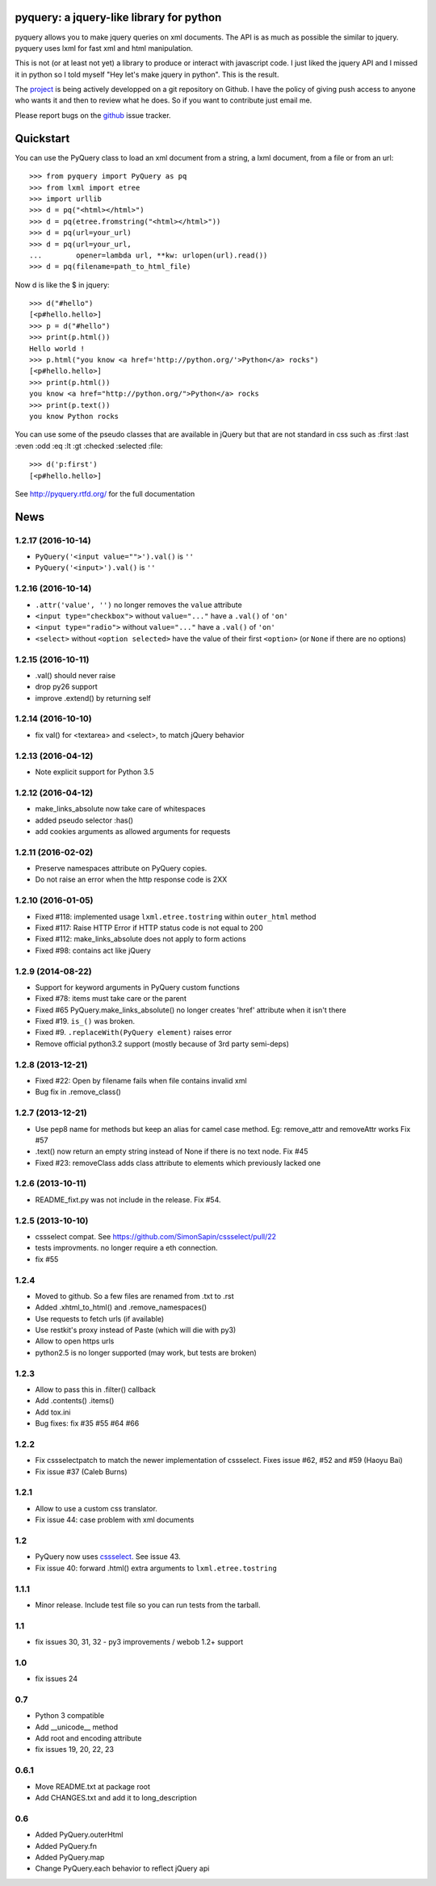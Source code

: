 
pyquery: a jquery-like library for python
=========================================

.. image:: https://travis-ci.org/gawel/pyquery.svg
   :alt: Build Status
   :target: https://travis-ci.org/gawel/pyquery

pyquery allows you to make jquery queries on xml documents.
The API is as much as possible the similar to jquery. pyquery uses lxml for fast
xml and html manipulation.

This is not (or at least not yet) a library to produce or interact with
javascript code. I just liked the jquery API and I missed it in python so I
told myself "Hey let's make jquery in python". This is the result.

The `project`_ is being actively developped on a git repository on Github. I
have the policy of giving push access to anyone who wants it and then to review
what he does. So if you want to contribute just email me.

Please report bugs on the `github
<https://github.com/gawel/pyquery/issues>`_ issue
tracker.

.. _deliverance: http://www.gawel.org/weblog/en/2008/12/skinning-with-pyquery-and-deliverance
.. _project: https://github.com/gawel/pyquery/

Quickstart
==========

You can use the PyQuery class to load an xml document from a string, a lxml
document, from a file or from an url::

    >>> from pyquery import PyQuery as pq
    >>> from lxml import etree
    >>> import urllib
    >>> d = pq("<html></html>")
    >>> d = pq(etree.fromstring("<html></html>"))
    >>> d = pq(url=your_url)
    >>> d = pq(url=your_url,
    ...        opener=lambda url, **kw: urlopen(url).read())
    >>> d = pq(filename=path_to_html_file)

Now d is like the $ in jquery::

    >>> d("#hello")
    [<p#hello.hello>]
    >>> p = d("#hello")
    >>> print(p.html())
    Hello world !
    >>> p.html("you know <a href='http://python.org/'>Python</a> rocks")
    [<p#hello.hello>]
    >>> print(p.html())
    you know <a href="http://python.org/">Python</a> rocks
    >>> print(p.text())
    you know Python rocks

You can use some of the pseudo classes that are available in jQuery but that
are not standard in css such as :first :last :even :odd :eq :lt :gt :checked
:selected :file::

    >>> d('p:first')
    [<p#hello.hello>]



See http://pyquery.rtfd.org/ for the full documentation

News
====

1.2.17 (2016-10-14)
-------------------

- ``PyQuery('<input value="">').val()`` is ``''``
- ``PyQuery('<input>').val()`` is ``''``


1.2.16 (2016-10-14)
-------------------

- ``.attr('value', '')`` no longer removes the ``value`` attribute

- ``<input type="checkbox">`` without ``value="..."`` have a ``.val()`` of
  ``'on'``

- ``<input type="radio">`` without ``value="..."`` have a ``.val()`` of
  ``'on'``

- ``<select>`` without ``<option selected>`` have the value of their first
  ``<option>`` (or ``None`` if there are no options)


1.2.15 (2016-10-11)
-------------------

- .val() should never raise

- drop py26 support

- improve .extend() by returning self


1.2.14 (2016-10-10)
-------------------

- fix val() for <textarea> and <select>, to match jQuery behavior


1.2.13 (2016-04-12)
-------------------

- Note explicit support for Python 3.5

1.2.12 (2016-04-12)
-------------------

- make_links_absolute now take care of whitespaces

- added pseudo selector :has()

- add cookies arguments as allowed arguments for requests


1.2.11 (2016-02-02)
-------------------

- Preserve namespaces attribute on PyQuery copies.

- Do not raise an error when the http response code is 2XX

1.2.10 (2016-01-05)
-------------------

- Fixed #118: implemented usage ``lxml.etree.tostring`` within ``outer_html`` method

- Fixed #117: Raise HTTP Error if HTTP status code is not equal to 200

- Fixed #112: make_links_absolute does not apply to form actions

- Fixed #98: contains act like jQuery


1.2.9 (2014-08-22)
------------------

- Support for keyword arguments in PyQuery custom functions

- Fixed #78: items must take care or the parent

- Fixed #65 PyQuery.make_links_absolute() no longer creates 'href' attribute
  when it isn't there

- Fixed #19. ``is_()`` was broken.

- Fixed #9. ``.replaceWith(PyQuery element)`` raises error

- Remove official python3.2 support (mostly because of 3rd party semi-deps)


1.2.8 (2013-12-21)
------------------

- Fixed #22: Open by filename fails when file contains invalid xml

- Bug fix in .remove_class()


1.2.7 (2013-12-21)
------------------

- Use pep8 name for methods but keep an alias for camel case method.
  Eg: remove_attr and removeAttr works
  Fix #57

- .text() now return an empty string instead of None if there is no text node.
  Fix #45

- Fixed #23: removeClass adds class attribute to elements which previously
  lacked one


1.2.6 (2013-10-11)
------------------

- README_fixt.py was not include in the release. Fix #54.


1.2.5 (2013-10-10)
------------------

- cssselect compat. See https://github.com/SimonSapin/cssselect/pull/22

- tests improvments. no longer require a eth connection.

- fix #55

1.2.4
-----

- Moved to github. So a few files are renamed from .txt to .rst

- Added .xhtml_to_html() and .remove_namespaces()

- Use requests to fetch urls (if available)

- Use restkit's proxy instead of Paste (which will die with py3)

- Allow to open https urls

- python2.5 is no longer supported (may work, but tests are broken)

1.2.3
-----

- Allow to pass this in .filter() callback

- Add .contents() .items()

- Add tox.ini

- Bug fixes: fix #35 #55 #64 #66

1.2.2
-----

- Fix cssselectpatch to match the newer implementation of cssselect. Fixes issue #62, #52 and #59 (Haoyu Bai)

- Fix issue #37 (Caleb Burns)

1.2.1
-----

- Allow to use a custom css translator.

- Fix issue 44: case problem with xml documents

1.2
---

- PyQuery now uses `cssselect <http://pypi.python.org/pypi/cssselect>`_. See issue 43.

- Fix issue 40: forward .html() extra arguments to ``lxml.etree.tostring``

1.1.1
-----

- Minor release. Include test file so you can run tests from the tarball.


1.1
---

- fix issues 30, 31, 32 - py3 improvements / webob 1.2+ support


1.0
---

- fix issues 24

0.7
---

- Python 3 compatible

- Add __unicode__ method

- Add root and encoding attribute

- fix issues 19, 20, 22, 23 

0.6.1
------

- Move README.txt at package root

- Add CHANGES.txt and add it to long_description

0.6
----

- Added PyQuery.outerHtml

- Added PyQuery.fn

- Added PyQuery.map

- Change PyQuery.each behavior to reflect jQuery api






